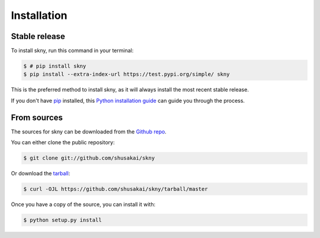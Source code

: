 .. highlight:: shell

============
Installation
============


Stable release
--------------

To install skny, run this command in your terminal:

.. code-block:: console

    $ # pip install skny
    $ pip install --extra-index-url https://test.pypi.org/simple/ skny

This is the preferred method to install skny, as it will always install the most recent stable release.

If you don't have `pip`_ installed, this `Python installation guide`_ can guide
you through the process.

.. _pip: https://pip.pypa.io
.. _Python installation guide: http://docs.python-guide.org/en/latest/starting/installation/


From sources
------------

The sources for skny can be downloaded from the `Github repo`_.

You can either clone the public repository:

.. code-block:: console

    $ git clone git://github.com/shusakai/skny

Or download the `tarball`_:

.. code-block:: console

    $ curl -OJL https://github.com/shusakai/skny/tarball/master

Once you have a copy of the source, you can install it with:

.. code-block:: console

    $ python setup.py install


.. _Github repo: https://github.com/shusakai/skny
.. _tarball: https://github.com/shusakai/skny/tarball/master
